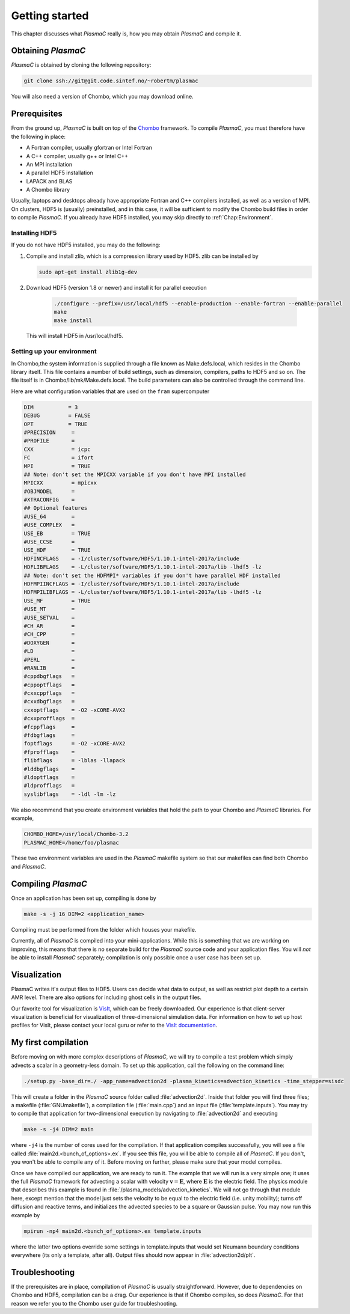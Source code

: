 .. _Chap:GettingStarted:

Getting started
===============

This chapter discusses what `PlasmaC` really is, how you may obtain `PlasmaC` and compile it.

.. _Chap:Obtaining:

Obtaining `PlasmaC`
---------------------

`PlasmaC` is obtained by cloning the following repository:

.. code-block:: bash

   git clone ssh://git@git.code.sintef.no/~robertm/plasmac

You will also need a version of Chombo, which you may download online. 

.. _Chap:Prerequisites:

Prerequisites
-------------

From the ground up, `PlasmaC` is built on top of the `Chombo <https://commons.lbl.gov/display/chombo/Chombo+-+Software+for+Adaptive+Solutions+of+Partial+Differential+Equations>`_ framework. To compile `PlasmaC`, you must therefore have the following in place:

* A Fortran compiler, usually gfortran or Intel Fortran
* A C++ compiler, usually g++ or Intel C++
* An MPI installation
* A parallel HDF5 installation
* LAPACK and BLAS
* A Chombo library

Usually, laptops and desktops already have appropriate Fortran and C++ compilers installed, as well as a version of MPI. On clusters, HDF5 is (usually) preinstalled, and in this case, it will be sufficient to modify the Chombo build files in order to compile `PlasmaC`. If you already have HDF5 installed, you may skip directly to :ref:`Chap:Environment`.

.. _Chap:HDF5:

Installing HDF5
_______________

If you do not have HDF5 installed, you may do the following:

1. Compile and install zlib, which is a compression library used by HDF5. zlib can be installed by
   
   .. code-block:: c++
		
		sudo apt-get install zlib1g-dev

2. Download HDF5 (version 1.8 or newer) and install it for parallel execution

      .. code-block:: c++
		
		      ./configure --prefix=/usr/local/hdf5 --enable-production --enable-fortran --enable-parallel
		      make
		      make install

   This will install HDF5 in /usr/local/hdf5.

   .. _Chap:Environment:

Setting up your environment
___________________________

In Chombo,the system information is supplied through a file known as Make.defs.local, which resides in the Chombo library itself. This file contains a number of build settings, such as dimension, compilers, paths to HDF5 and so on. The file itself is in Chombo/lib/mk/Make.defs.local. The build parameters can also be controlled through the command line. 

Here are what configuration variables that are used on the ``fram`` supercomputer

.. code-block:: c++

		DIM           = 3
		DEBUG         = FALSE
		OPT           = TRUE
		#PRECISION     =
		#PROFILE       =
		CXX            = icpc
		FC             = ifort
		MPI            = TRUE
		## Note: don't set the MPICXX variable if you don't have MPI installed
		MPICXX         = mpicxx
		#OBJMODEL      =
		#XTRACONFIG    =
		## Optional features
		#USE_64        =
		#USE_COMPLEX   =
		USE_EB         = TRUE
		#USE_CCSE      =
		USE_HDF        = TRUE
		HDFINCFLAGS    = -I/cluster/software/HDF5/1.10.1-intel-2017a/include
		HDFLIBFLAGS    = -L/cluster/software/HDF5/1.10.1-intel-2017a/lib -lhdf5 -lz
		## Note: don't set the HDFMPI* variables if you don't have parallel HDF installed
		HDFMPIINCFLAGS = -I/cluster/software/HDF5/1.10.1-intel-2017a/include
		HDFMPILIBFLAGS = -L/cluster/software/HDF5/1.10.1-intel-2017a/lib -lhdf5 -lz
		USE_MF         = TRUE
		#USE_MT        =
		#USE_SETVAL    =
		#CH_AR         =
		#CH_CPP        =
		#DOXYGEN       =
		#LD            =
		#PERL          =
		#RANLIB        =
		#cppdbgflags   =
		#cppoptflags   =
		#cxxcppflags   =
		#cxxdbgflags   =
		cxxoptflags    = -O2 -xCORE-AVX2
		#cxxprofflags  =
		#fcppflags     =
		#fdbgflags     =
		foptflags      = -O2 -xCORE-AVX2
		#fprofflags    =
		flibflags      = -lblas -llapack
		#lddbgflags    =
		#ldoptflags    =
		#ldprofflags   =
		syslibflags    = -ldl -lm -lz


We also recommend that you create environment variables that hold the path to your Chombo and `PlasmaC` libraries. For example,

.. code-block:: c++

		CHOMBO_HOME=/usr/local/Chombo-3.2
		PLASMAC_HOME=/home/foo/plasmac

These two environment variables are used in the `PlasmaC` makefile system so that our makefiles can find both Chombo and `PlasmaC`.

.. _Chap:Compiling:

Compiling `PlasmaC`
---------------------

Once an application has been set up, compiling is done by

.. code-block:: bash

   make -s -j 16 DIM=2 <application_name>

Compiling must be performed from the folder which houses your makefile. 

Currently, all of `PlasmaC` is compiled into your mini-applications. While this is something that we are working on improving, this means that there is no separate build for the `PlasmaC` source code and your application files. You will *not* be able to install `PlasmaC` separately; compilation is only possible once a user case has been set up. 

.. _Chap:Visualization:

Visualization
-------------

PlasmaC writes it's output files to HDF5. Users can decide what data to output, as well as restrict plot depth to a certain AMR level. There are also options for including ghost cells in the output files.

Our favorite tool for visualization is `VisIt <https://wci.llnl.gov/codes/visit/>`_, which can be freely downloaded. Our experience is that client-server visualization is beneficial for visualization of three-dimensional simulation data. For information on how to set up host profiles for VisIt, please contact your local guru or refer to the `VisIt documentation <http://visit-sphinx-user-manual.readthedocs.io/en/latest/index.html>`_. 

.. _Chap:MyFirstCompilation:

My first compilation
--------------------

Before moving on with more complex descriptions of `PlasmaC`, we will try to compile a test problem which simply advects a scalar in a geometry-less domain. To set up this application, call the following on the command line:

.. code-block:: bash

   ./setup.py -base_dir=./ -app_name=advection2d -plasma_kinetics=advection_kinetics -time_stepper=sisdc

This will create a folder in the `PlasmaC` source folder called :file:`advection2d`. Inside that folder you will find three files; a makefile (:file:`GNUmakefile`), a compilation file (:file:`main.cpp`) and an input file (:file:`template.inputs`). You may try to compile that application for two-dimensional execution by navigating to :file:`advection2d` and executing

.. code-block:: bash

   make -s -j4 DIM=2 main

where ``-j4`` is the number of cores used for the compilation. If that application compiles successfully, you will see a file called :file:`main2d.<bunch_of_options>.ex`. If you see this file, you will be able to compile all of `PlasmaC`. If you don't, you won't be able to compile any of it. Before moving on further, please make sure that your model compiles.

Once we have compiled our application, we are ready to run it. The example that we will run is a very simple one; it uses the full `PlasmaC` framework for advecting a scalar with velocity :math:`\mathbf{v} = \mathbf{E}`, where :math:`\mathbf{E}` is the electric field. The physics module that describes this example is found in :file:`/plasma_models/advection_kinetics`. We will not go through that module here, except mention that the model just sets the velocity to be equal to the electric field (i.e. unity mobility); turns off diffusion and reactive terms, and initializes the advected species to be a square or Gaussian pulse. You may now run this example by

.. code-block:: bash

   mpirun -np4 main2d.<bunch_of_options>.ex template.inputs

where the latter two options override some settings in template.inputs that would set Neumann boundary conditions everywhere (its only a template, after all). Output files should now appear in :file:`advection2d/plt`. 

Troubleshooting
---------------

If the prerequisites are in place, compilation of `PlasmaC` is usually straightforward. However, due to dependencies on Chombo and HDF5, compilation can be a drag. Our experience is that if Chombo compiles, so does `PlasmaC`. For that reason we refer you to the Chombo user guide for troubleshooting. 
